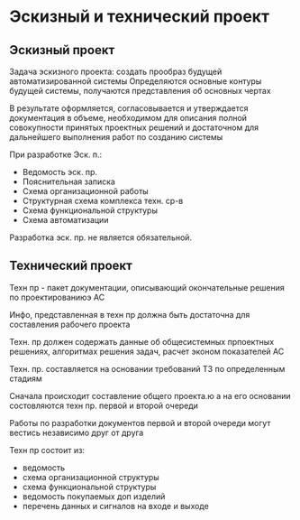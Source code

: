 * Эскизный и технический проект

** Эскизный проект
Задача эскизного проекта: создать прообраз будущей автоматизированной системы
Определяются основные контуры будущей системы, получаются представления об основных чертах

В результате оформляется, согласовывается и утверждается документация в объеме,
необходимом для описания полной совокупности принятых проектных решений и
достаточном для дальнейшего выполнения работ по созданию системы

При разработке Эск. п.:
  - Ведомость эск. пр.
  - Пояснительная записка
  - Схема организационной работы
  - Структурная схема комплекса техн. ср-в
  - Схема функциональной структуры
  - Схема автоматизации

Разработка эск. пр. не является обязательной.

** Технический проект

Техн пр - пакет документации, описывающий окончательные решения по проектированиюэ
АС

Инфо, представленная в техн пр должна быть достаточна для составления рабочего проекта

Техн. пр должен содержать данные об общесистемных прпоектных решениях, алгоритмах
решения задач, расчет эконом показателей АС

Техн. пр. составляется на основании требований ТЗ по определенным стадиям

Сначала происходит составление общего проекта.ю а на его основании состовляются техн пр.
первой и второй очереди

Работы по разработки документов первой и второй очереди могут вестись независимо друг от
друга

Техн пр состоит из:
  - ведомость
  - схема организационной структуры
  - схема функциональной структуры
  - ведомость покупаемых доп изделий
  - перечень данных и сигналов на входе и выходе

